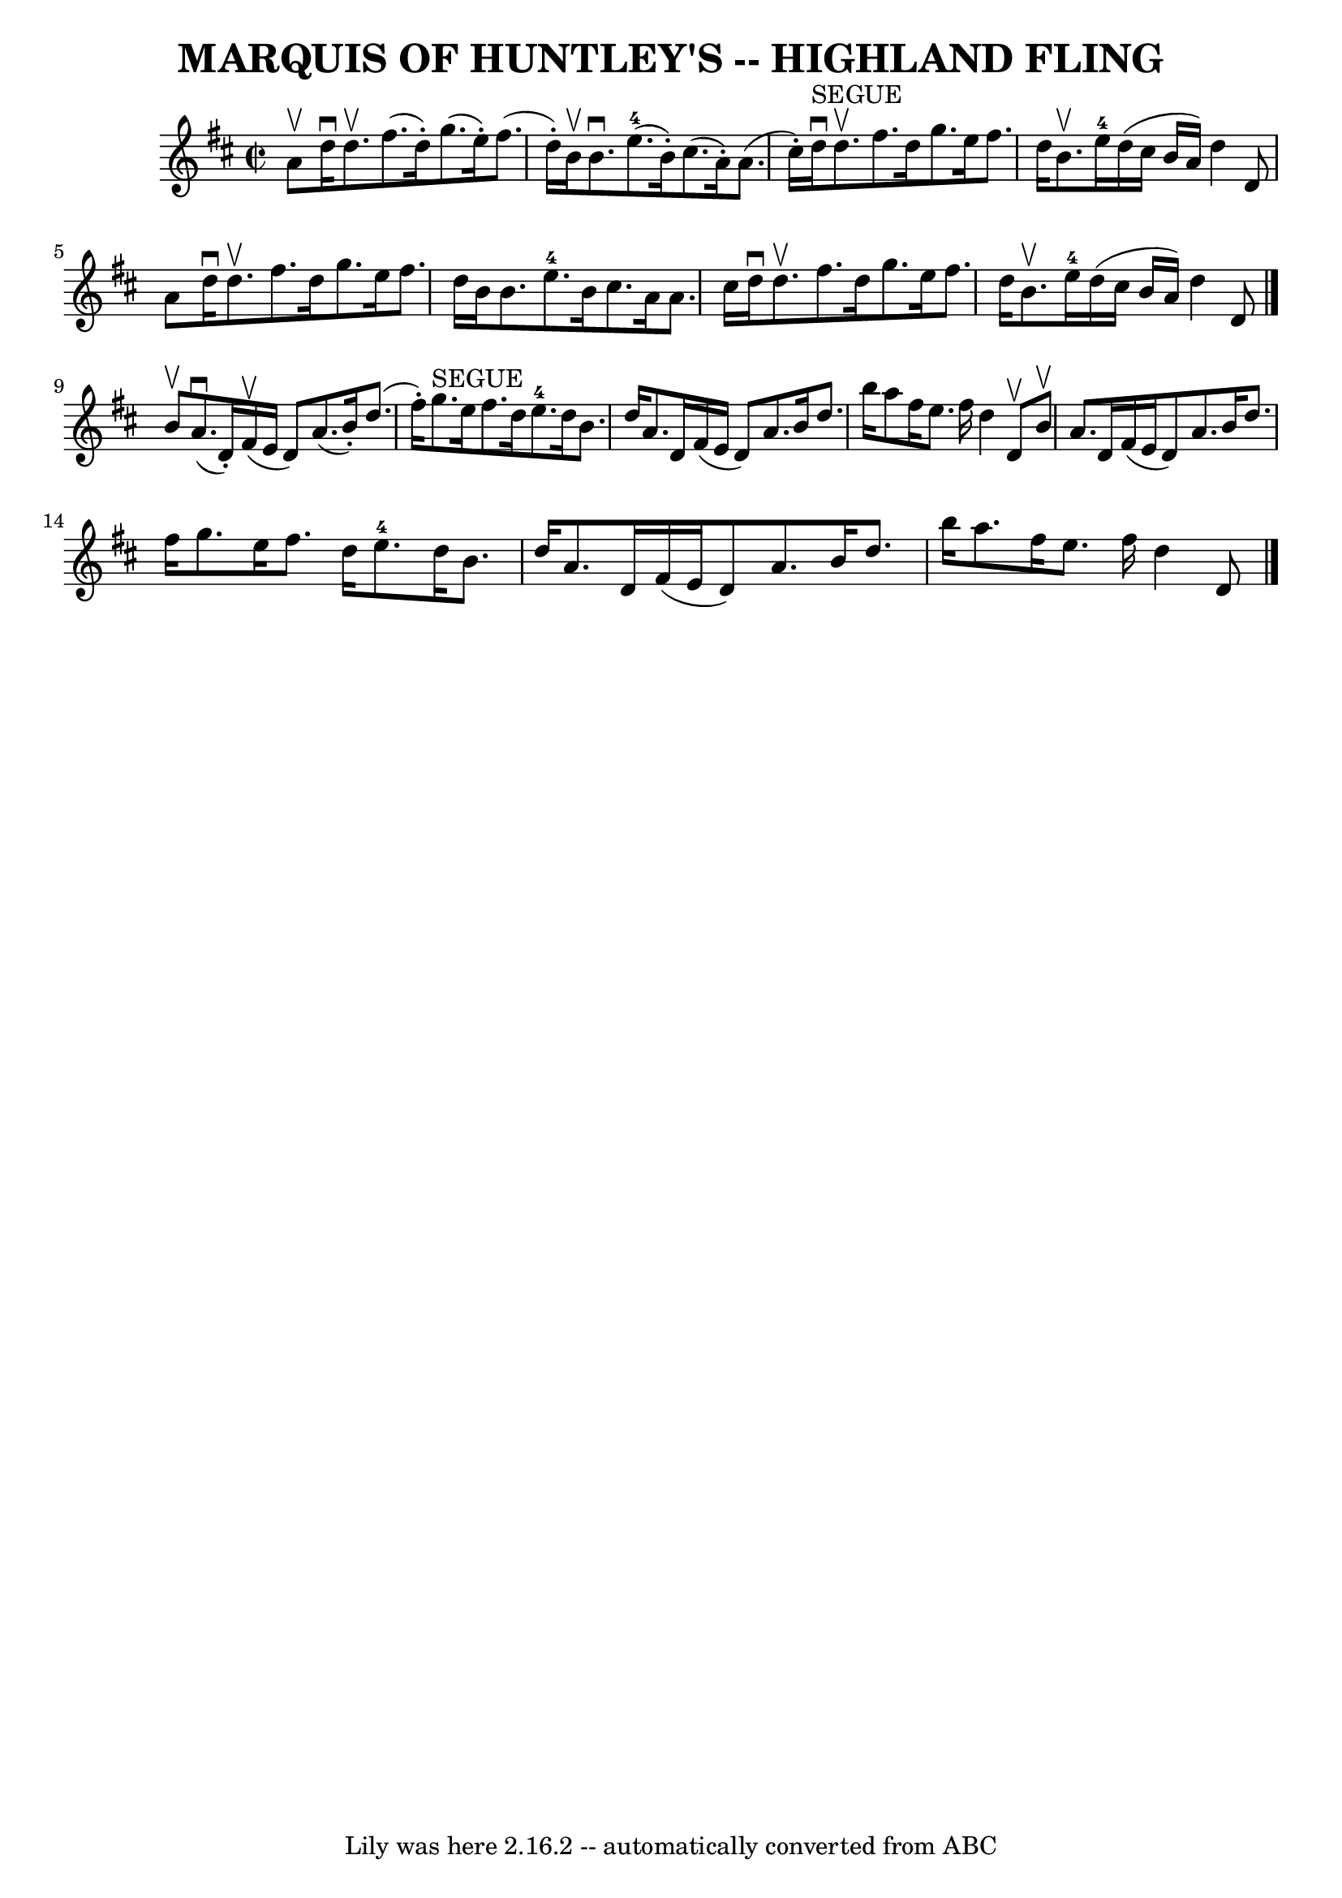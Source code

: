 \version "2.7.40"
\header {
	book = "Ryan's Mammoth Collection of Fiddle Tunes"
	crossRefNumber = "1"
	footnotes = "\\\\Can be used as a Strathspey"
	tagline = "Lily was here 2.16.2 -- automatically converted from ABC"
	title = "MARQUIS OF HUNTLEY'S -- HIGHLAND FLING"
}
voicedefault =  {
\set Score.defaultBarType = "empty"

\override Staff.TimeSignature #'style = #'C
 \time 2/2 \key d \major a'8^\upbow       |
 d''16^\downbow d''8. 
^\upbow fis''8. (d''16 -.) g''8. (e''16 -.) fis''8. (d''16 
-.)   |
 b'16^\upbow b'8.^\downbow e''8.-4(b'16 -.)   
cis''8. (a'16 -.) a'8. (cis''16 -.)       |
 d''16 
^"SEGUE"^\downbow d''8.^\upbow fis''8. d''16 g''8. e''16    
fis''8. d''16    |
 b'8.^\upbow e''16-4 d''16 (cis''16    
b'16 a'16) d''4 d'8 a'8    |
     |
 d''16 
^\downbow d''8.^\upbow fis''8. d''16 g''8. e''16 fis''8.    
d''16    |
 b'16 b'8. e''8.-4 b'16 cis''8. a'16    
a'8. cis''16    |
 d''16^\downbow d''8.^\upbow fis''8.    
d''16 g''8. e''16 fis''8. d''16    |
 b'8.^\upbow e''16 
-4 d''16 (cis''16 b'16 a'16) d''4 d'8    \bar "|." b'8 
^\upbow       |
 a'8. (^\downbow d'16 -.) fis'16 (^\upbow   
e'16 d'8) a'8. (b'16 -.) d''8. (fis''16 -.)   |
     
g''8.^"SEGUE" e''16 fis''8. d''16 e''8.-4 d''16 b'8.    
d''16        |
 a'8. d'16 fis'16 (e'16 d'8) a'8.    
b'16 d''8. b''16    |
 a''8 fis''16 e''8. fis''16    
d''4 d'8^\upbow b'8^\upbow   |
     |
 a'8. d'16    
fis'16 (e'16 d'8) a'8. b'16 d''8. fis''16    |
   
g''8. e''16 fis''8. d''16 e''8.-4 d''16 b'8. d''16     
   |
 a'8. d'16 fis'16 (e'16 d'8) a'8. b'16    
d''8. b''16    |
 a''8. fis''16 e''8. fis''16 d''4    
d'8    \bar "|."   
}

\score{
    <<

	\context Staff="default"
	{
	    \voicedefault 
	}

    >>
	\layout {
	}
	\midi {}
}
